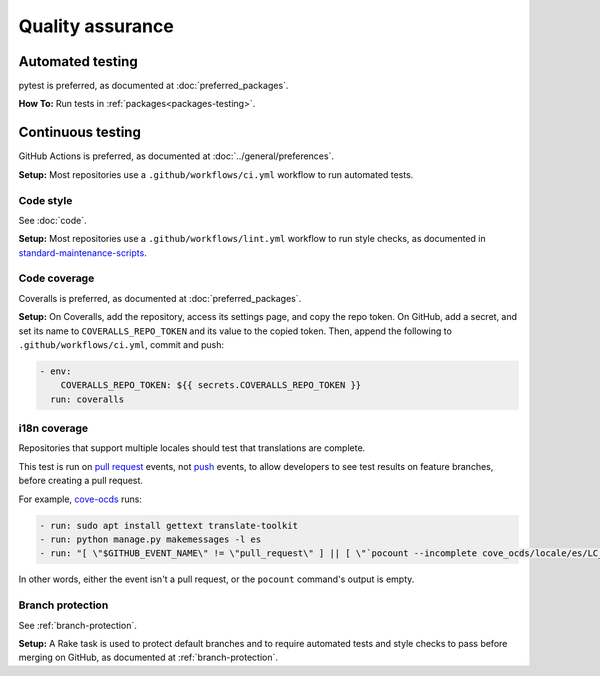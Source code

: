 Quality assurance
=================

Automated testing
-----------------

pytest is preferred, as documented at :doc:`preferred_packages`.

**How To:** Run tests in :ref:`packages<packages-testing>`.

Continuous testing
------------------

GitHub Actions is preferred, as documented at :doc:`../general/preferences`.

**Setup:** Most repositories use a ``.github/workflows/ci.yml`` workflow to run automated tests.

Code style
~~~~~~~~~~

See :doc:`code`.

**Setup:** Most repositories use a ``.github/workflows/lint.yml`` workflow to run style checks, as documented in `standard-maintenance-scripts <https://github.com/open-contracting/standard-maintenance-scripts#tests>`__.

Code coverage
~~~~~~~~~~~~~

Coveralls is preferred, as documented at :doc:`preferred_packages`.

**Setup:** On Coveralls, add the repository, access its settings page, and copy the repo token. On GitHub, add a secret, and set its name to ``COVERALLS_REPO_TOKEN`` and its value to the copied token. Then, append the following to ``.github/workflows/ci.yml``, commit and push:

.. code:: yaml

       - env:
           COVERALLS_REPO_TOKEN: ${{ secrets.COVERALLS_REPO_TOKEN }}
         run: coveralls

i18n coverage
~~~~~~~~~~~~~

Repositories that support multiple locales should test that translations are complete.

This test is run on `pull request <https://docs.github.com/en/free-pro-team@latest/actions/reference/events-that-trigger-workflows#pull_request>`__ events, not `push <https://docs.github.com/en/free-pro-team@latest/actions/reference/events-that-trigger-workflows#push>`__ events, to allow developers to see test results on feature branches, before creating a pull request.

For example, `cove-ocds <https://github.com/open-contracting/cove-ocds/blob/master/.github/workflows/ci.yml>`__ runs:

.. code:: yaml

   - run: sudo apt install gettext translate-toolkit
   - run: python manage.py makemessages -l es
   - run: "[ \"$GITHUB_EVENT_NAME\" != \"pull_request\" ] || [ \"`pocount --incomplete cove_ocds/locale/es/LC_MESSAGES/django.po`\" = \"\" ]"

In other words, either the event isn't a pull request, or the ``pocount`` command's output is empty.

Branch protection
~~~~~~~~~~~~~~~~~

See :ref:`branch-protection`.

**Setup:** A Rake task is used to protect default branches and to require automated tests and style checks to pass before merging on GitHub, as documented at :ref:`branch-protection`.

